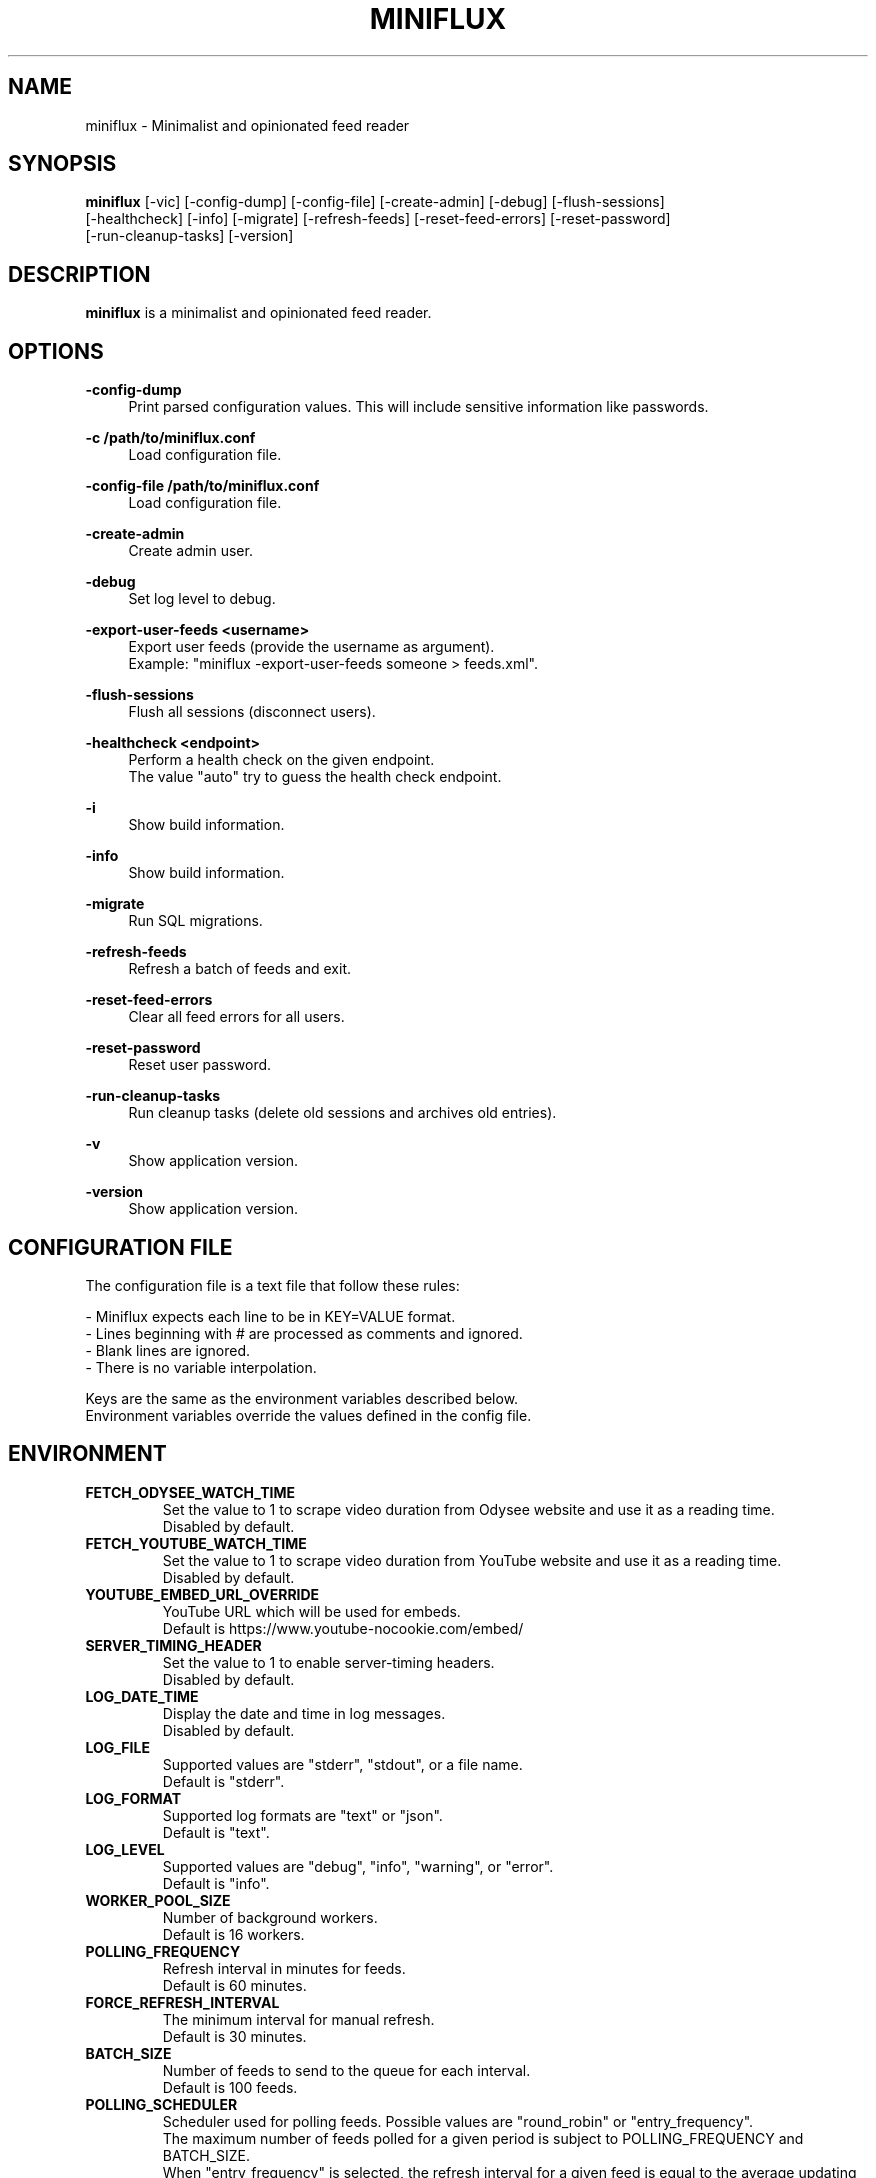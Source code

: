 .\" Manpage for miniflux.
.TH "MINIFLUX" "1" "November 5, 2023" "\ \&" "\ \&"

.SH NAME
miniflux \- Minimalist and opinionated feed reader

.SH SYNOPSIS
\fBminiflux\fR [-vic] [-config-dump] [-config-file] [-create-admin] [-debug] [-flush-sessions]
    [-healthcheck] [-info] [-migrate] [-refresh-feeds] [-reset-feed-errors] [-reset-password]
    [-run-cleanup-tasks] [-version]

.SH DESCRIPTION
\fBminiflux\fR is a minimalist and opinionated feed reader.

.SH OPTIONS
.PP
.B \-config-dump
.RS 4
Print parsed configuration values. This will include sensitive information like passwords\&.
.RE
.PP
.B \-c /path/to/miniflux.conf
.RS 4
Load configuration file\&.
.RE
.PP
.B \-config-file /path/to/miniflux.conf
.RS 4
Load configuration file\&.
.RE
.PP
.B \-create-admin
.RS 4
Create admin user\&.
.RE
.PP
.B \-debug
.RS 4
Set log level to debug\&.
.RE
.PP
.B \-export-user-feeds <username>
.RS 4
Export user feeds (provide the username as argument)\&.
.br
Example: "miniflux -export-user-feeds someone > feeds.xml"\&.
.RE
.PP
.B \-flush-sessions
.RS 4
Flush all sessions (disconnect users)\&.
.RE
.PP
.B \-healthcheck <endpoint>
.RS 4
Perform a health check on the given endpoint\&.
.br
The value "auto" try to guess the health check endpoint\&.
.RE
.PP
.B \-i
.RS 4
Show build information\&.
.RE
.PP
.B \-info
.RS 4
Show build information\&.
.RE
.PP
.B \-migrate
.RS 4
Run SQL migrations\&.
.RE
.PP
.B \-refresh-feeds
.RS 4
Refresh a batch of feeds and exit\&.
.RE
.PP
.B \-reset-feed-errors
.RS 4
Clear all feed errors for all users\&.
.RE
.PP
.B \-reset-password
.RS 4
Reset user password\&.
.RE
.PP
.B \-run-cleanup-tasks
.RS 4
Run cleanup tasks (delete old sessions and archives old entries)\&.
.RE
.PP
.B \-v
.RS 4
Show application version\&.
.RE
.PP
.B \-version
.RS 4
Show application version\&.
.RE

.SH CONFIGURATION FILE
The configuration file is a text file that follow these rules:
.LP
- Miniflux expects each line to be in KEY=VALUE format.
.br
- Lines beginning with # are processed as comments and ignored.
.br
- Blank lines are ignored.
.br
- There is no variable interpolation.
.PP
Keys are the same as the environment variables described below.
.br
Environment variables override the values defined in the config file.

.SH ENVIRONMENT
.TP
.B FETCH_ODYSEE_WATCH_TIME
Set the value to 1 to scrape video duration from Odysee website and
use it as a reading time\&.
.br
Disabled by default\&.
.TP
.B FETCH_YOUTUBE_WATCH_TIME
Set the value to 1 to scrape video duration from YouTube website and
use it as a reading time\&.
.br
Disabled by default\&.
.TP
.B YOUTUBE_EMBED_URL_OVERRIDE
YouTube URL which will be used for embeds\&.
.br
Default is https://www.youtube-nocookie.com/embed/\&
.TP
.B SERVER_TIMING_HEADER
Set the value to 1 to enable server-timing headers\&.
.br
Disabled by default\&.
.TP
.B LOG_DATE_TIME
Display the date and time in log messages\&.
.br
Disabled by default\&.
.TP
.B LOG_FILE
Supported values are "stderr", "stdout", or a file name\&.
.br
Default is "stderr"\&.
.TP
.B LOG_FORMAT
Supported log formats are "text" or "json"\&.
.br
Default is "text"\&.
.TP
.B LOG_LEVEL
Supported values are "debug", "info", "warning", or "error"\&.
.br
Default is "info"\&.
.TP
.B WORKER_POOL_SIZE
Number of background workers\&.
.br
Default is 16 workers\&.
.TP
.B POLLING_FREQUENCY
Refresh interval in minutes for feeds\&.
.br
Default is 60 minutes\&.
.TP
.B FORCE_REFRESH_INTERVAL
The minimum interval for manual refresh\&.
.br
Default is 30 minutes\&.
.TP
.B BATCH_SIZE
Number of feeds to send to the queue for each interval\&.
.br
Default is 100 feeds\&.
.TP
.B POLLING_SCHEDULER
Scheduler used for polling feeds. Possible values are "round_robin" or "entry_frequency"\&.
.br
The maximum number of feeds polled for a given period is subject to POLLING_FREQUENCY and BATCH_SIZE\&.
.br
When "entry_frequency" is selected, the refresh interval for a given feed is equal to the average updating interval of the last week of the feed\&.
.br
The actual number of feeds polled will not exceed the maximum number of feeds that could be polled for a given period\&.
.br
Default is "round_robin"\&.
.TP
.B SCHEDULER_ENTRY_FREQUENCY_MAX_INTERVAL
Maximum interval in minutes for the entry frequency scheduler\&.
.br
Default is 24 hours\&.
.TP
.B SCHEDULER_ENTRY_FREQUENCY_MIN_INTERVAL
Minimum interval in minutes for the entry frequency scheduler\&.
.br
Default is 5 minutes\&.
.TP
.B SCHEDULER_ENTRY_FREQUENCY_FACTOR
Factor to increase refresh frequency for the entry frequency scheduler\&.
.br
Default is 1\&.
.TP
.B SCHEDULER_ROUND_ROBIN_MIN_INTERVAL
Minimum interval in minutes for the round robin scheduler\&.
.br
Default is 60 minutes\&.
.TP
.B POLLING_PARSING_ERROR_LIMIT
The maximum number of parsing errors that the program will try before stopping polling a feed. Once the limit is reached, the user must refresh the feed manually. Set to 0 for unlimited.
.br
Default is 3\&.
.TP
.B DATABASE_URL
Postgresql connection parameters\&.
.br
Default is "user=postgres password=postgres dbname=miniflux2 sslmode=disable"\&.
.TP
.B DATABASE_URL_FILE
Path to a secret key exposed as a file, it should contain $DATABASE_URL value\&.
.br
Default is empty\&.
.TP
.B DATABASE_CONNECTION_LIFETIME
Set the maximum amount of time a connection may be reused\&.
.br
Default is 5 minutes\&.
.TP
.B DATABASE_MAX_CONNS
Maximum number of database connections\&.
.br
Default is 20\&.
.TP
.B DATABASE_MIN_CONNS
Minimum number of database connections\&.
.br
Default is 20\&.
.TP
.B LISTEN_ADDR
Address to listen on. Use absolute path to listen on Unix socket (/var/run/miniflux.sock)\&.
.br
Default is 127.0.0.1:8080\&.
.TP
.B PORT
Override LISTEN_ADDR to 0.0.0.0:$PORT\&.
.br
Default is empty\&.
.TP
.B BASE_URL
Base URL to generate HTML links and base path for cookies\&.
.br
Default is http://localhost/\&.
.TP
.B CLEANUP_FREQUENCY_HOURS
Cleanup job frequency. Remove old sessions and archive entries\&.
.br
Default is 24 hours\&.
.TP
.B CLEANUP_ARCHIVE_READ_DAYS
Number of days after marking read entries as removed\&.
.br
Set to -1 to keep all read entries.
.br
Default is 60 days\&.
.TP
.B CLEANUP_ARCHIVE_UNREAD_DAYS
Number of days after marking unread entries as removed\&.
.br
Set to -1 to keep all unread entries.
.br
Default is 180 days\&.
.TP
.B CLEANUP_ARCHIVE_BATCH_SIZE
Number of entries to archive for each job interval\&.
.br
Default is 10000 entries\&.
.TP
.B CLEANUP_REMOVE_SESSIONS_DAYS
Number of days after removing old sessions from the database\&.
.br
Default is 30 days\&.
.TP
.B HTTPS
Forces cookies to use secure flag and send HSTS header\&.
.br
Default is empty\&.
.TP
.B DISABLE_HSTS
Disable HTTP Strict Transport Security header if \fBHTTPS\fR is set\&.
.br
Default is false (The HSTS is enabled)\&.
.TP
.B DISABLE_HTTP_SERVICE
Set the value to 1 to disable the HTTP service\&.
.br
Default is false (The HTTP service is enabled)\&.
.TP
.B DISABLE_SCHEDULER_SERVICE
Set the value to 1 to disable the internal scheduler service\&.
.br
Default is false (The internal scheduler service is enabled)\&.
.TP
.B CERT_FILE
Path to SSL certificate\&.
.br
Default is empty\&.
.TP
.B KEY_FILE
Path to SSL private key\&.
.br
Default is empty\&.
.TP
.B CERT_DOMAIN
Use Let's Encrypt to get automatically a certificate for this domain\&.
.br
Default is empty\&.
.TP
.B METRICS_COLLECTOR
Set to 1 to enable metrics collector. Expose a /metrics endpoint for Prometheus.
.br
Disabled by default\&.
.TP
.B METRICS_REFRESH_INTERVAL
Refresh interval to collect database metrics\&.
.br
Default is 60 seconds\&.
.TP
.B METRICS_ALLOWED_NETWORKS
List of networks allowed to access the metrics endpoint (comma-separated values)\&.
.br
Default is 127.0.0.1/8\&.
.TP
.B METRICS_USERNAME
Metrics endpoint username for basic HTTP authentication\&.
.br
Default is emtpty\&.
.TP
.B METRICS_USERNAME_FILE
Path to a file that contains the username for the metrics endpoint HTTP authentication\&.
.br
Default is emtpty\&.
.TP
.B METRICS_PASSWORD
Metrics endpoint password for basic HTTP authentication\&.
.br
Default is emtpty\&.
.TP
.B METRICS_PASSWORD_FILE
Path to a file that contains the password for the metrics endpoint HTTP authentication\&.
.br
Default is emtpty\&.
.TP
.B OAUTH2_PROVIDER
Possible values are "google" or "oidc"\&.
.br
Default is empty\&.
.TP
.B OAUTH2_CLIENT_ID
OAuth2 client ID\&.
.br
Default is empty\&.
.TP
.B OAUTH2_CLIENT_ID_FILE
Path to a secret key exposed as a file, it should contain $OAUTH2_CLIENT_ID value\&.
.br
Default is empty\&.
.TP
.B OAUTH2_CLIENT_SECRET
OAuth2 client secret\&.
.br
Default is empty\&.
.TP
.B OAUTH2_CLIENT_SECRET_FILE
Path to a secret key exposed as a file, it should contain $OAUTH2_CLIENT_SECRET value\&.
.br
Default is empty\&.
.TP
.B OAUTH2_REDIRECT_URL
OAuth2 redirect URL\&.
.br
This URL must be registered with the provider and is something like https://miniflux.example.org/oauth2/oidc/callback\&.
.br
Default is empty\&.
.TP
.B OAUTH2_OIDC_DISCOVERY_ENDPOINT
OpenID Connect discovery endpoint\&.
.br
Default is empty\&.
.TP
.B OAUTH2_USER_CREATION
Set to 1 to authorize OAuth2 user creation\&.
.br
Disabled by default\&.
.TP
.B RUN_MIGRATIONS
Set to 1 to run database migrations\&.
.br
Disabled by default\&.
.TP
.B CREATE_ADMIN
Set to 1 to create an admin user from environment variables\&.
.br
Disabled by default\&.
.TP
.B ADMIN_USERNAME
Admin user login, used only if $CREATE_ADMIN is enabled\&.
.br
Default is empty\&.
.TP
.B ADMIN_USERNAME_FILE
Path to a secret key exposed as a file, it should contain $ADMIN_USERNAME value\&.
.br
Default is empty\&.
.TP
.B ADMIN_PASSWORD
Admin user password, used only if $CREATE_ADMIN is enabled\&.
.br
Default is empty\&.
.TP
.B ADMIN_PASSWORD_FILE
Path to a secret key exposed as a file, it should contain $ADMIN_PASSWORD value\&.
.br
Default is empty\&.
.TP
.B POCKET_CONSUMER_KEY
Pocket consumer API key for all users\&.
.br
Default is empty\&.
.TP
.B POCKET_CONSUMER_KEY_FILE
Path to a secret key exposed as a file, it should contain $POCKET_CONSUMER_KEY value\&.
.br
Default is empty\&.
.TP
.B PROXY_OPTION
Avoids mixed content warnings for external media: http-only, all, or none\&.
.br
Default is http-only\&.
.TP
.B PROXY_MEDIA_TYPES
A list of media types to proxify (comma-separated values): image, audio, video\&.
.br
Default is image only\&.
.TP
.B PROXY_HTTP_CLIENT_TIMEOUT
Time limit in seconds before the proxy HTTP client cancel the request\&.
.br
Default is 120 seconds\&.
.TP
.B PROXY_URL
Sets a server to proxy media through\&.
.br
Default is empty, miniflux does the proxying\&.
.TP
.B HTTP_CLIENT_TIMEOUT
Time limit in seconds before the HTTP client cancel the request\&.
.br
Default is 20 seconds\&.
.TP
.B HTTP_CLIENT_MAX_BODY_SIZE
Maximum body size for HTTP requests in Mebibyte (MiB)\&.
.br
Default is 15 MiB\&.
.TP
.B HTTP_CLIENT_PROXY
Proxy URL for HTTP client\&.
.br
Default is empty\&.
.TP
.B HTTP_CLIENT_USER_AGENT
The default User-Agent header to use for the HTTP client. Can be overridden in per-feed settings\&.
.br
When empty, Miniflux uses a default User-Agent that includes the Miniflux version\&.
.br
Default is empty.
.TP
.B HTTP_SERVER_TIMEOUT
Time limit in seconds before the HTTP client cancel the request\&.
.br
Default is 300 seconds\&.
.TP
.B AUTH_PROXY_HEADER
Proxy authentication HTTP header\&.
.br
Default is empty.
.TP
.B AUTH_PROXY_USER_CREATION
Set to 1 to create users based on proxy authentication information\&.
.br
Disabled by default\&.
.TP
.B MAINTENANCE_MODE
Set to 1 to enable maintenance mode\&.
.br
Disabled by default\&.
.TP
.B MAINTENANCE_MESSAGE
Define a custom maintenance message\&.
.br
Default is "Miniflux is currently under maintenance"\&.
.TP
.B WATCHDOG
Enable or disable Systemd watchdog\&.
.br
Enabled by default\&.
.TP
.B INVIDIOUS_INSTANCE
Set a custom invidious instance to use\&.
.br
Default is yewtu.be\&.
.TP
.B PROXY_PRIVATE_KEY
Set a custom custom private key used to sign proxified media URL\&.
.br
Default is randomly generated at startup\&.
.TP
.B WEBAUTHN
Enable or disable WebAuthn/Passkey authentication\&.
.br
Default is disabled\&.

.SH AUTHORS
.P
Miniflux is written and maintained by Fr\['e]d\['e]ric Guillot\&.

.SH "COPYRIGHT"
.P
Miniflux is released under the Apache 2.0 license\&.
